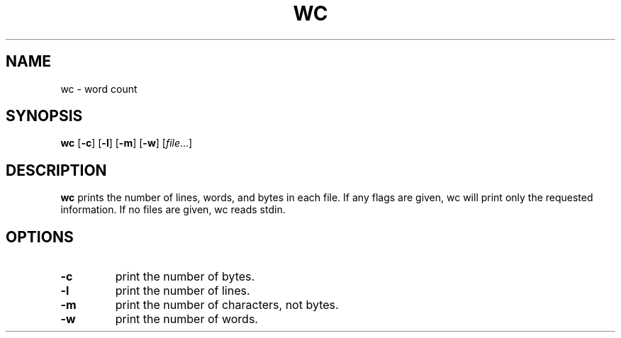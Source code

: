 .TH WC 1 sbase\-VERSION
.SH NAME
wc \- word count
.SH SYNOPSIS
.B wc
.RB [ \-c ]
.RB [ \-l ]
.RB [ \-m ]
.RB [ \-w ]
.RI [ file ...]
.SH DESCRIPTION
.B wc
prints the number of lines, words, and bytes in each file.  If any flags are
given, wc will print only the requested information.  If no files are given, wc
reads stdin.
.SH OPTIONS
.TP
.B \-c
print the number of bytes.
.TP
.B \-l
print the number of lines.
.TP
.B \-m
print the number of characters, not bytes.
.TP
.B \-w
print the number of words.
